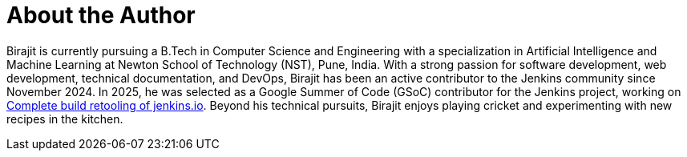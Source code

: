 = About the Author
:page-layout: author
:page-author_name: Birajit Saikia
:page-github: biru-codeastromer
:page-authoravatar: ../../images/images/avatars/no_image.svg
:page-twitter: birajit_dev
:page-linkedin: birajit-saikia-08125030a

Birajit is currently pursuing a B.Tech in Computer Science and Engineering with a specialization in Artificial Intelligence and Machine Learning at Newton School of Technology (NST), Pune, India.
With a strong passion for software development, web development, technical documentation, and DevOps, Birajit has been an active contributor to the Jenkins community since November 2024.
In 2025, he was selected as a Google Summer of Code (GSoC) contributor for the Jenkins project, working on link:/projects/gsoc/2025/project-ideas/complete-alternative-jenkins-io-build-retooling/[Complete build retooling of jenkins.io].
Beyond his technical pursuits, Birajit enjoys playing cricket and experimenting with new recipes in the kitchen.